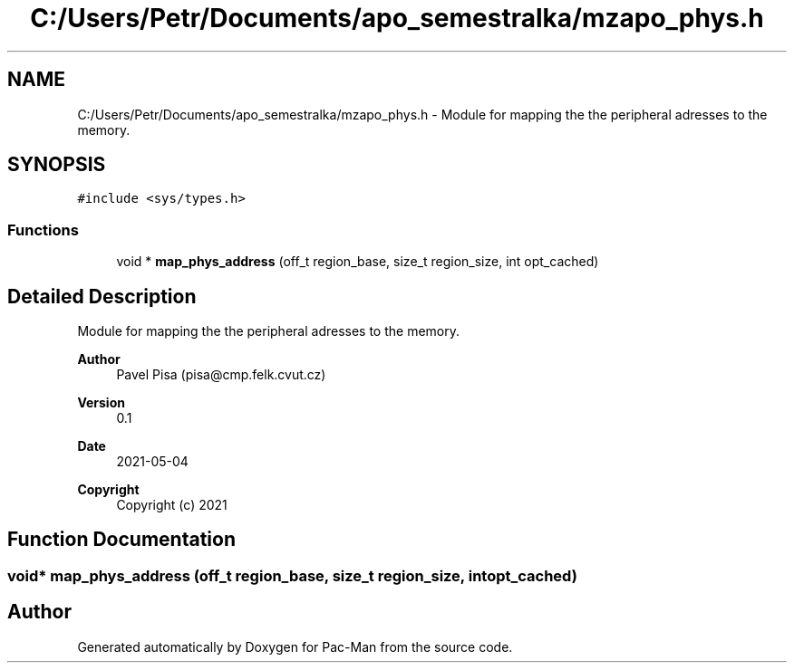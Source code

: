.TH "C:/Users/Petr/Documents/apo_semestralka/mzapo_phys.h" 3 "Wed May 5 2021" "Version 1.0.0" "Pac-Man" \" -*- nroff -*-
.ad l
.nh
.SH NAME
C:/Users/Petr/Documents/apo_semestralka/mzapo_phys.h \- Module for mapping the the peripheral adresses to the memory\&.  

.SH SYNOPSIS
.br
.PP
\fC#include <sys/types\&.h>\fP
.br

.SS "Functions"

.in +1c
.ti -1c
.RI "void * \fBmap_phys_address\fP (off_t region_base, size_t region_size, int opt_cached)"
.br
.in -1c
.SH "Detailed Description"
.PP 
Module for mapping the the peripheral adresses to the memory\&. 


.PP
\fBAuthor\fP
.RS 4
Pavel Pisa (pisa@cmp.felk.cvut.cz) 
.RE
.PP
\fBVersion\fP
.RS 4
0\&.1 
.RE
.PP
\fBDate\fP
.RS 4
2021-05-04
.RE
.PP
\fBCopyright\fP
.RS 4
Copyright (c) 2021 
.RE
.PP

.SH "Function Documentation"
.PP 
.SS "void* map_phys_address (off_t region_base, size_t region_size, int opt_cached)"

.SH "Author"
.PP 
Generated automatically by Doxygen for Pac-Man from the source code\&.
